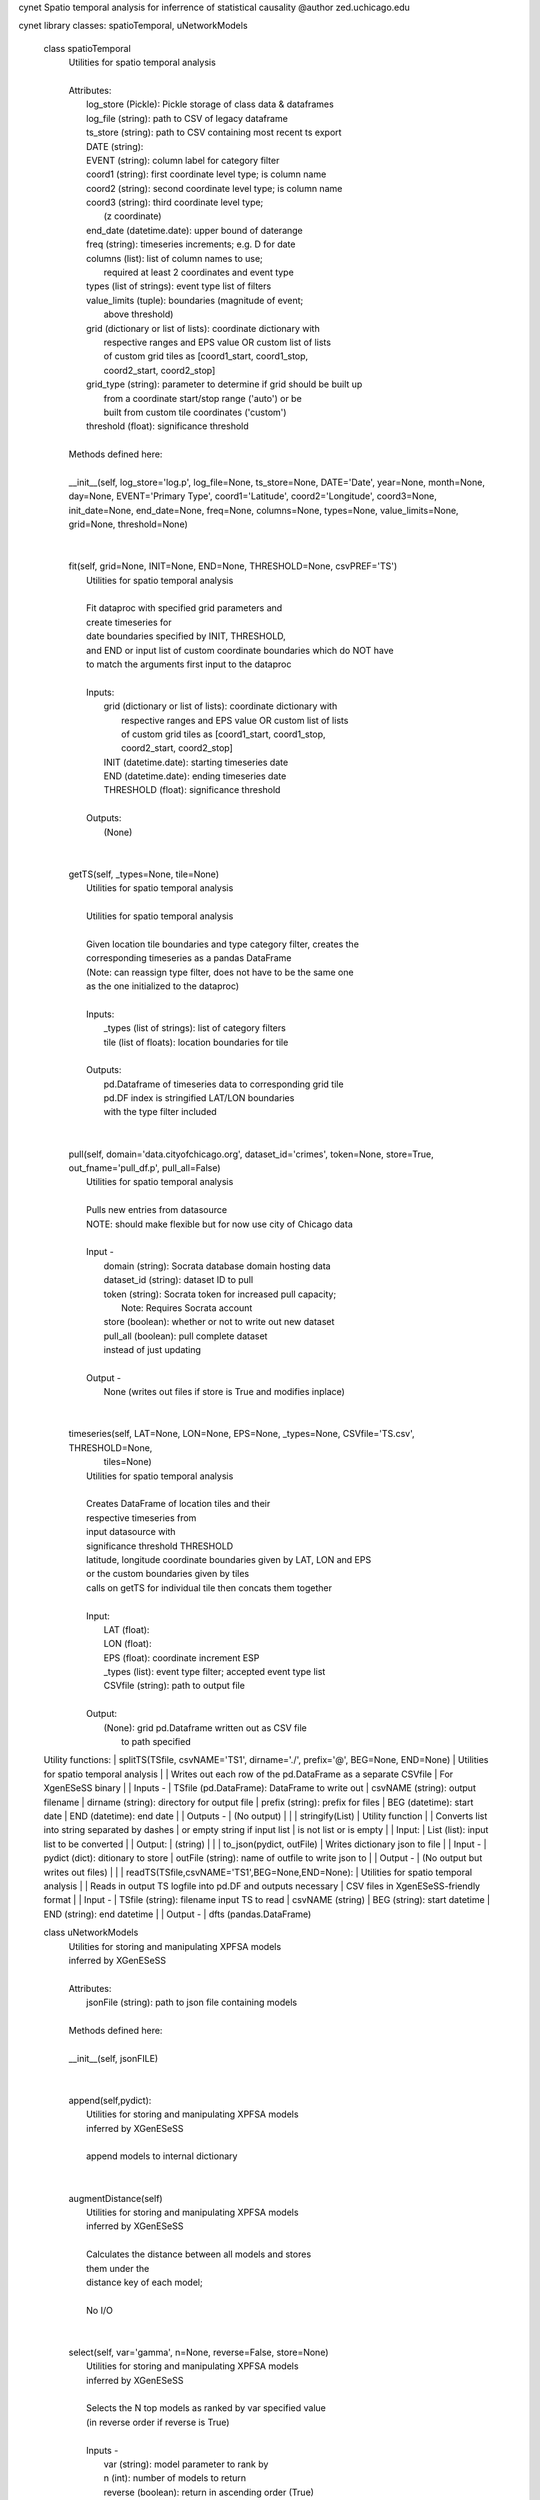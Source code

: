 cynet
Spatio temporal analysis for inferrence of statistical causality
@author zed.uchicago.edu

cynet library classes: spatioTemporal, uNetworkModels

    class spatioTemporal
     |  Utilities for spatio temporal analysis
     |
     |  Attributes:
     |      log_store (Pickle): Pickle storage of class data & dataframes
     |      log_file (string): path to CSV of legacy dataframe
     |      ts_store (string): path to CSV containing most recent ts export
     |      DATE (string):
     |      EVENT (string): column label for category filter
     |      coord1 (string): first coordinate level type; is column name
     |      coord2 (string): second coordinate level type; is column name
     |      coord3 (string): third coordinate level type;
     |                       (z coordinate)
     |      end_date (datetime.date): upper bound of daterange
     |      freq (string): timeseries increments; e.g. D for date
     |      columns (list): list of column names to use;
     |          required at least 2 coordinates and event type
     |      types (list of strings): event type list of filters
     |      value_limits (tuple): boundaries (magnitude of event;
     |                            above threshold)
     |      grid (dictionary or list of lists): coordinate dictionary with
     |            respective ranges and EPS value OR custom list of lists
     |            of custom grid tiles as [coord1_start, coord1_stop,
     |            coord2_start, coord2_stop]
     |      grid_type (string): parameter to determine if grid should be built up
     |                         from a coordinate start/stop range ('auto') or be
     |                         built from custom tile coordinates ('custom')
     |      threshold (float): significance threshold
     |
     |  Methods defined here:
     |
     |  __init__(self, log_store='log.p', log_file=None, ts_store=None, DATE='Date', year=None, month=None, day=None, EVENT='Primary Type', coord1='Latitude', coord2='Longitude', coord3=None, init_date=None, end_date=None, freq=None, columns=None, types=None, value_limits=None, grid=None, threshold=None)
     |
     |
     |  fit(self, grid=None, INIT=None, END=None, THRESHOLD=None, csvPREF='TS')
     |      Utilities for spatio temporal analysis
     |
     |      Fit dataproc with specified grid parameters and
     |      create timeseries for
     |      date boundaries specified by INIT, THRESHOLD,
     |      and END or input list of custom coordinate boundaries which do NOT have
     |      to match the arguments first input to the dataproc
     |
     |      Inputs:
     |          grid (dictionary or list of lists): coordinate dictionary with
     |              respective ranges and EPS value OR custom list of lists
     |              of custom grid tiles as [coord1_start, coord1_stop,
     |              coord2_start, coord2_stop]
     |          INIT (datetime.date): starting timeseries date
     |          END (datetime.date): ending timeseries date
     |          THRESHOLD (float): significance threshold
     |
     |      Outputs:
     |          (None)
     |
     |
     |  getTS(self, _types=None, tile=None)
     |      Utilities for spatio temporal analysis
     |
     |      Utilities for spatio temporal analysis
     |
     |      Given location tile boundaries and type category filter, creates the
     |      corresponding timeseries as a pandas DataFrame
     |      (Note: can reassign type filter, does not have to be the same one
     |      as the one initialized to the dataproc)
     |
     |      Inputs:
     |          _types (list of strings): list of category filters
     |          tile (list of floats): location boundaries for tile
     |
     |      Outputs:
     |          pd.Dataframe of timeseries data to corresponding grid tile
     |          pd.DF index is stringified LAT/LON boundaries
     |          with the type filter  included
     |
     |
     |  pull(self, domain='data.cityofchicago.org', dataset_id='crimes', token=None, store=True, out_fname='pull_df.p', pull_all=False)
     |      Utilities for spatio temporal analysis
     |
     |      Pulls new entries from datasource
     |      NOTE: should make flexible but for now use city of Chicago data
     |
     |      Input -
     |          domain (string): Socrata database domain hosting data
     |          dataset_id (string): dataset ID to pull
     |          token (string): Socrata token for increased pull capacity;
     |              Note: Requires Socrata account
     |          store (boolean): whether or not to write out new dataset
     |          pull_all (boolean): pull complete dataset
     |          instead of just updating
     |
     |      Output -
     |          None (writes out files if store is True and modifies inplace)
     |
     |
     |  timeseries(self, LAT=None, LON=None, EPS=None, _types=None, CSVfile='TS.csv', THRESHOLD=None,
     |             tiles=None)
     |      Utilities for spatio temporal analysis
     |
     |      Creates DataFrame of location tiles and their
     |      respective timeseries from
     |      input datasource with
     |      significance threshold THRESHOLD
     |      latitude, longitude coordinate boundaries given by LAT, LON and EPS
     |      or the custom boundaries given by tiles
     |      calls on getTS for individual tile then concats them together
     |
     |      Input:
     |          LAT (float):
     |          LON (float):
     |          EPS (float): coordinate increment ESP
     |          _types (list): event type filter; accepted event type list
     |          CSVfile (string): path to output file
     |
     |      Output:
     |          (None): grid pd.Dataframe written out as CSV file
     |                  to path specified



    Utility functions:
    |  splitTS(TSfile, csvNAME='TS1', dirname='./', prefix='@', BEG=None, END=None)
    |     Utilities for spatio temporal analysis
    |
    |     Writes out each row of the pd.DataFrame as a separate CSVfile
    |     For XgenESeSS binary
    |
    |     Inputs -
    |         TSfile (pd.DataFrame): DataFrame to write out
    |         csvNAME (string): output filename
    |         dirname (string): directory for output file
    |         prefix (string): prefix for files
    |         BEG (datetime): start date
    |         END (datetime): end date
    |
    |     Outputs -
    |         (No output)
    |
    |
    |  stringify(List)
    |     Utility function
    |
    |     Converts list into string separated by dashes
    |     or empty string if input list
    |          is not list or is empty
    |
    |     Input:
    |         List (list): input list to be converted
    |
    |     Output:
    |         (string)
    |
    |
    |  to_json(pydict, outFile)
    |     Writes dictionary json to file
    |
    |     Input -
    |         pydict (dict): ditionary to store
    |         outFile (string): name of outfile to write json to
    |
    |     Output -
    |         (No output but writes out files)
    |
    |
    |  readTS(TSfile,csvNAME='TS1',BEG=None,END=None):
    |      Utilities for spatio temporal analysis
    |
    |      Reads in output TS logfile into pd.DF and outputs necessary
    |      CSV files in XgenESeSS-friendly format
    |
    |      Input -
    |          TSfile (string): filename input TS to read
    |          csvNAME (string)
    |          BEG (string): start datetime
    |          END (string): end datetime
    |
    |      Output -
    |          dfts (pandas.DataFrame)



    class uNetworkModels
     |  Utilities for storing and manipulating XPFSA models
     |  inferred by XGenESeSS
     |
     |  Attributes:
     |      jsonFile (string): path to json file containing models
     |
     |  Methods defined here:
     |
     |  __init__(self, jsonFILE)
     |
     |
     |  append(self,pydict):
     |      Utilities for storing and manipulating XPFSA models
     |      inferred by XGenESeSS
     |
     |      append models to internal dictionary
     |
     |
     |  augmentDistance(self)
     |      Utilities for storing and manipulating XPFSA models
     |      inferred by XGenESeSS
     |
     |      Calculates the distance between all models and stores
     |      them under the
     |      distance key of each model;
     |
     |      No I/O
     |
     |
     |  select(self, var='gamma', n=None, reverse=False, store=None)
     |      Utilities for storing and manipulating XPFSA models
     |      inferred by XGenESeSS
     |
     |      Selects the N top models as ranked by var specified value
     |      (in reverse order if reverse is True)
     |
     |      Inputs -
     |          var (string): model parameter to rank by
     |          n (int): number of models to return
     |          reverse (boolean): return in ascending order (True)
     |              or descending (False) order
     |          store (string): name of file to store selection json
     |
     |      Returns -
     |          (dictionary): top n models as ranked by var
     |                       in ascending/descending order
     |
     |
     |  to_json(outFile)
     |      Utilities for storing and manipulating XPFSA models
     |      inferred by XGenESeSS
     |
     |      Writes out updated models json to file
     |
     |      Input -
     |          outFile (string): name of outfile to write json to
     |
     |      Output -
     |          (No output but writes out files)
     |





viscynet library:
    Functions
     |
     |  draw\_screen\_poly(lats, lons, m, ax, val, cmap, ALPHA=0.6)
     |      utility function to draw polygons on basemap
     |
     |      Inputs -
     |          lats (list of floats): mpl_toolkits.basemap lat parameters
     |          lons (list of floats): mpl_toolkits.basemap lon parameters
     |          m (mpl.mpl_toolkits.Basemap): mpl instance for plotting
     |          ax (axis parent handle)
     |          cax (colorbar parent handle)
     |          val (Matplotlib color)
     |          cmap (string): colormap cmap parameter
     |          ALPHA (float): alpha value to use for plot
     |
     |      Outputs -
     |          (No outputs - modifies objects in place)
     |
     |
     |  getalpha(arr, index, F=0.9)
     |      utility function to normalize transparency of quiver
     |
     |      Inputs -
     |          arr (iterable): list of input values
     |          index (int): index position from which alpha value should be taken from
     |          F (float): multiplier
     |          M (float): minimum alpha value
     |
     |      Outputs -
     |          v (float): alpha value
     |
     |
     |  showGlobalPlot(coords, ts=None, fsize=[14, 14], cmap='jet', m=None, figname='fig', F=2)
     |      plot global distribution of events within time period specified
     |
     |      Inputs -
     |          coords (string): filename with coord list as lat1#lat2#lon1#lon2
     |          ts (string): time series filename with data in rows, space separated
     |          fsize (list):
     |          cmap (string):
     |          m (mpl.mpl_toolkits.Basemap): mpl instance for plotting
     |          figname (string): Name of the Plot
     |          F (int)
     |
     |      Output -
     |         num (np.array): data values
     |         fig (mpl.figure): heatmap of events from fitted data
     |         ax (axis handler): output axis handler
     |         cax (colorbar axis handler): output colorbar axis handler
     |
     |
     |  viz(unet, jsonfile=False, colormap='autumn', res='c', drawpoly=False, figname='fig')
     |      utility function to visualize spatio temporal
     |      interaction networks
     |
     |      Inputs -
     |          unet (string): json filename
     |          unet (python dict):
     |          jsonfile (bool): True if unet is string  specifying json filename
     |          colormap (string): colormap
     |          res (string): 'c' or 'f'
     |          drawpoly (bool): if True draws transparent patch showing srcs
     |          figname  (string): prefix of pdf image file
     |      Outputs -
     |          m (Basemap handle)
     |          fig (figure handle)
     |          ax (axis handle)
     |          cax (colorbar handle)
     |
     |
     |  _scaleforsize(a)
     |      normalize array for plotting
     |
     |      Inputs -
     |          a (ndarray): input array
     |      Output -
     |          a (ndarray): output array
     |
     |
     |  bokeh_plot(filepath)
     |      This function takes filepath given by data and produces bokeh plot in
     |      browser (Google Chrome recommended). Each row represents a point,
     |      all the lines(sources) connected to it and the gammas and delays associated with
     |      the lines. The current implementation results in the bokeh plot, and a linked
     |      table of the data. IMPORTANT: Points are in MERCATOR Coordinates. This is because
     |      the current tileset for the map is in mercator coordinates.
     |
     |      Inputs -
     |          filepath (string) - path to file
     |
     |      Outputs -
     |          (No outputs, will open up external browser window)


DATA **DEBUG** = False **version** = '1.0.8'

VERSION 1.0.8
